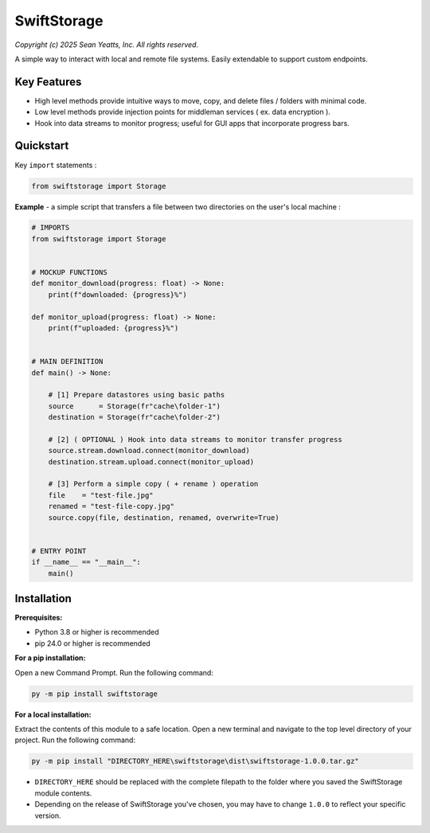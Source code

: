 SwiftStorage
============
*Copyright (c) 2025 Sean Yeatts, Inc. All rights reserved.*

A simple way to interact with local and remote file systems. Easily extendable to support custom endpoints.


Key Features
------------
- High level methods provide intuitive ways to move, copy, and delete files / folders with minimal code.
- Low level methods provide injection points for middleman services ( ex. data encryption ).
- Hook into data streams to monitor progress; useful for GUI apps that incorporate progress bars.


Quickstart
----------
Key ``import`` statements :

.. code:: python

  from swiftstorage import Storage

**Example** - a simple script that transfers a file between two directories on the user's local machine :

.. code:: python

  # IMPORTS
  from swiftstorage import Storage


  # MOCKUP FUNCTIONS
  def monitor_download(progress: float) -> None:
      print(f"downloaded: {progress}%")
  
  def monitor_upload(progress: float) -> None:
      print(f"uploaded: {progress}%")


  # MAIN DEFINITION
  def main() -> None:
      
      # [1] Prepare datastores using basic paths
      source      = Storage(fr"cache\folder-1")
      destination = Storage(fr"cache\folder-2")
  
      # [2] ( OPTIONAL ) Hook into data streams to monitor transfer progress
      source.stream.download.connect(monitor_download)
      destination.stream.upload.connect(monitor_upload)
  
      # [3] Perform a simple copy ( + rename ) operation
      file    = "test-file.jpg"
      renamed = "test-file-copy.jpg"
      source.copy(file, destination, renamed, overwrite=True)
  
  
  # ENTRY POINT
  if __name__ == "__main__":
      main()


Installation
------------
**Prerequisites:**

- Python 3.8 or higher is recommended
- pip 24.0 or higher is recommended

**For a pip installation:**

Open a new Command Prompt. Run the following command:

.. code:: sh

  py -m pip install swiftstorage

**For a local installation:**

Extract the contents of this module to a safe location. Open a new terminal and navigate to the top level directory of your project. Run the following command:

.. code:: sh

  py -m pip install "DIRECTORY_HERE\swiftstorage\dist\swiftstorage-1.0.0.tar.gz"

- ``DIRECTORY_HERE`` should be replaced with the complete filepath to the folder where you saved the SwiftStorage module contents.
- Depending on the release of SwiftStorage you've chosen, you may have to change ``1.0.0`` to reflect your specific version.

